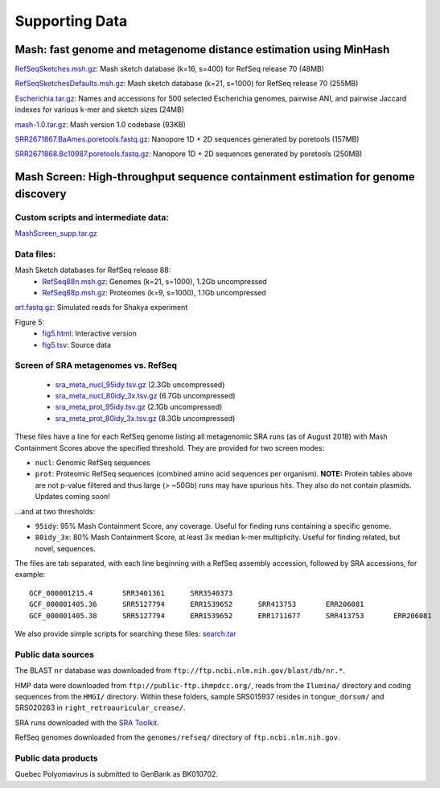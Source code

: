 Supporting Data
===============

Mash: fast genome and metagenome distance estimation using MinHash
------------------------------------------------------------------

`RefSeqSketches.msh.gz <http://gembox.cbcb.umd.edu/mash/RefSeqSketches.msh.gz>`_: Mash sketch database (k=16, s=400) for RefSeq release 70 (48MB)

`RefSeqSketchesDefaults.msh.gz <https://gembox.cbcb.umd.edu/mash/RefSeqSketchesDefaults.msh.gz>`_: Mash sketch database (k=21, s=1000) for RefSeq release 70 (255MB)

`Escherichia.tar.gz <http://gembox.cbcb.umd.edu/mash/Escherichia.tar.gz>`_: Names and accessions for 500 selected Escherichia genomes, pairwise ANI, and pairwise Jaccard indexes for various k-mer and sketch sizes (24MB)

`mash-1.0.tar.gz <http://gembox.cbcb.umd.edu/mash/mash-1.0.tar.gz>`_: Mash version 1.0 codebase (93KB)

`SRR2671867.BaAmes.poretools.fastq.gz <http://gembox.cbcb.umd.edu/mash/SRR2671867.BaAmes.poretools.fastq.gz>`_: Nanopore 1D + 2D sequences generated by poretools (157MB)

`SRR2671868.Bc10987.poretools.fastq.gz <http://gembox.cbcb.umd.edu/mash/SRR2671868.Bc10987.poretools.fastq.gz>`_: Nanopore 1D + 2D sequences generated by poretools (250MB)

Mash Screen: High-throughput sequence containment estimation for genome discovery
---------------------------------------------------------------------------------

Custom scripts and intermediate data:
~~~~~~~~~~~~~~~~~~~~~~~~~~~~~~~~~~~~~

`MashScreen_supp.tar.gz <https://obj.umiacs.umd.edu/mash/screen/MashScreen_supp.tar.gz>`_

Data files:
~~~~~~~~~~~

Mash Sketch databases for RefSeq release 88:
 * `RefSeq88n.msh.gz <https://obj.umiacs.umd.edu/mash/screen/RefSeq88n.msh.gz>`_: Genomes (k=21, s=1000), 1.2Gb uncompressed
 * `RefSeq88p.msh.gz <https://obj.umiacs.umd.edu/mash/screen/RefSeq88p.msh.gz>`_: Proteomes (k=9, s=1000), 1.1Gb uncompressed

`art.fastq.gz <https://obj.umiacs.umd.edu/mash/screen/art.fastq.gz>`_: Simulated reads for Shakya experiment

Figure 5:
 * `fig5.html <https://obj.umiacs.umd.edu/mash/screen/fig5/fig5.html>`_: Interactive version
 * `fig5.tsv <https://obj.umiacs.umd.edu/mash/screen/fig5/fig5.tsv>`_: Source data

Screen of SRA metagenomes vs. RefSeq
~~~~~~~~~~~~~~~~~~~~~~~~~~~~~~~~~~~~

 * `sra_meta_nucl_95idy.tsv.gz <https://obj.umiacs.umd.edu/mash/screen/tables/sra_meta_nucl_95idy.tsv.gz>`_ (2.3Gb uncompressed)
 * `sra_meta_nucl_80idy_3x.tsv.gz <https://obj.umiacs.umd.edu/mash/screen/tables/sra_meta_nucl_80idy_3x.tsv.gz>`_ (6.7Gb uncompressed)
 * `sra_meta_prot_95idy.tsv.gz <https://obj.umiacs.umd.edu/mash/screen/tables/sra_meta_prot_95idy.tsv.gz>`_ (2.1Gb uncompressed)
 * `sra_meta_prot_80idy_3x.tsv.gz <https://obj.umiacs.umd.edu/mash/screen/tables/sra_meta_prot_80idy_3x.tsv.gz>`_ (8.3Gb uncompressed)

These files have a line for each RefSeq genome listing all metagenomic SRA runs
(as of August 2018) with Mash Containment Scores above the specified threshold.
They are provided for two screen modes:

* ``nucl``: Genomic RefSeq sequences
* ``prot``: Proteomic RefSeq sequences (combined amino acid sequences per organism). **NOTE:** Protein tables above are not p-value filtered and thus large (> ~50Gb) runs may have spurious hits. They also do not contain plasmids. Updates coming soon!

...and at two thresholds:

* ``95idy``: 95% Mash Containment Score, any coverage. Useful for finding runs containing a specific genome.
* ``80idy_3x``: 80% Mash Containment Score, at least 3x median k-mer multiplicity.
  Useful for finding related, but novel, sequences.

The files are tab separated, with each line beginning with a RefSeq assembly accession, followed by SRA accessions, for example:

::
  
  GCF_000001215.4	SRR3401361	SRR3540373
  GCF_000001405.36	SRR5127794	ERR1539652	SRR413753	ERR206081
  GCF_000001405.38	SRR5127794	ERR1539652	ERR1711677	SRR413753	ERR206081

We also provide simple scripts for searching these files: `search.tar <https://obj.umiacs.umd.edu/mash/screen/search.tar>`_

Public data sources
~~~~~~~~~~~~~~~~~~~

The BLAST ``nr`` database was downloaded from ``ftp://ftp.ncbi.nlm.nih.gov/blast/db/nr.*``.

HMP data were downloaded from ``ftp://public-ftp.ihmpdcc.org/``, reads from the ``Ilumina/`` directory
and coding sequences from the ``HMGI/`` directory. Within these folders, sample SRS015937 resides in
``tongue_dorsum/`` and SRS020263 in ``right_retroauricular_crease/``.

SRA runs downloaded with the `SRA Toolkit <https://www.ncbi.nlm.nih.gov/sra/docs/toolkitsoft/>`_.

RefSeq genomes downloaded from the ``genomes/refseq/`` directory of ``ftp.ncbi.nlm.nih.gov``.

Public data products
~~~~~~~~~~~~~~~~~~~~

Quebec Polyomavirus is submitted to GenBank as BK010702.

